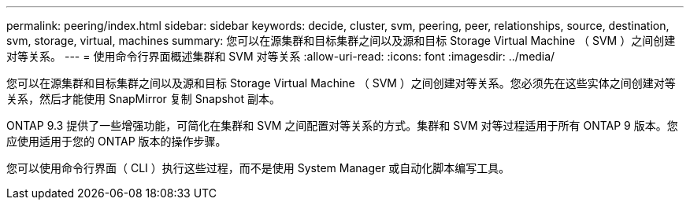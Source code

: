 ---
permalink: peering/index.html 
sidebar: sidebar 
keywords: decide, cluster, svm, peering, peer, relationships, source, destination, svm, storage, virtual, machines 
summary: 您可以在源集群和目标集群之间以及源和目标 Storage Virtual Machine （ SVM ）之间创建对等关系。 
---
= 使用命令行界面概述集群和 SVM 对等关系
:allow-uri-read: 
:icons: font
:imagesdir: ../media/


[role="lead"]
您可以在源集群和目标集群之间以及源和目标 Storage Virtual Machine （ SVM ）之间创建对等关系。您必须先在这些实体之间创建对等关系，然后才能使用 SnapMirror 复制 Snapshot 副本。

ONTAP 9.3 提供了一些增强功能，可简化在集群和 SVM 之间配置对等关系的方式。集群和 SVM 对等过程适用于所有 ONTAP 9 版本。您应使用适用于您的 ONTAP 版本的操作步骤。

您可以使用命令行界面（ CLI ）执行这些过程，而不是使用 System Manager 或自动化脚本编写工具。
